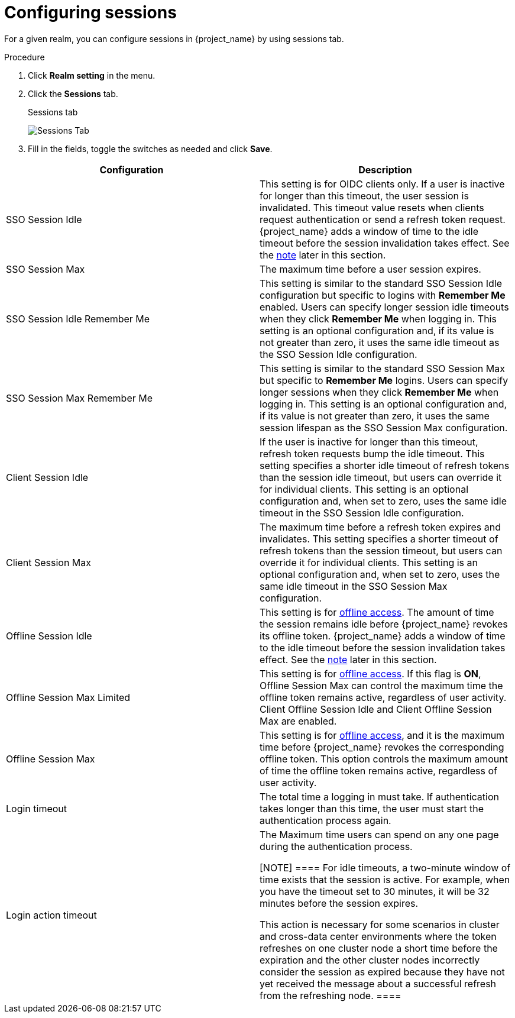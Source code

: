 [[_sessions]]
= Configuring sessions

For a given realm, you can configure sessions in {project_name} by using sessions tab.

.Procedure

. Click *Realm setting* in the menu.

. Click the *Sessions* tab.
+
.Sessions tab
image:{project_images}/sessions-tab.png[Sessions Tab]

. Fill in the fields, toggle the switches as needed and click *Save*.

|===
|Configuration|Description

|SSO Session Idle
|This setting is for OIDC clients only. If a user is inactive for longer than this timeout, the user session is invalidated. This timeout value resets when clients request authentication or send a refresh token request. {project_name} adds a window of time to the idle timeout before the session invalidation takes effect. See the <<_idle_timeouts_note, note>> later in this section.

|SSO Session Max
|The maximum time before a user session expires.

|SSO Session Idle Remember Me
|This setting is similar to the standard SSO Session Idle configuration but specific to logins with *Remember Me* enabled. Users can specify longer session idle timeouts when they click *Remember Me* when logging in. This setting is an optional configuration and, if its value is not greater than zero, it uses the same idle timeout as the SSO Session Idle configuration.

|SSO Session Max Remember Me
|This setting is similar to the standard SSO Session Max but specific to *Remember Me* logins. Users can specify longer sessions when they click *Remember Me* when logging in. This setting is an optional configuration and, if its value is not greater than zero, it uses the same session lifespan as the SSO Session Max configuration.

|Client Session Idle
|If the user is inactive for longer than this timeout, refresh token requests bump the idle timeout. This setting specifies a shorter idle timeout of refresh tokens than the session idle timeout, but users can override it for individual clients. This setting is an optional configuration and, when set to zero, uses the same idle timeout in the SSO Session Idle configuration.

|Client Session Max
|The maximum time before a refresh token expires and invalidates. This setting specifies a shorter timeout of refresh tokens than the session timeout, but users can override it for individual clients. This setting is an optional configuration and, when set to zero, uses the same idle timeout in the SSO Session Max configuration.

[[_offline-session-idle]]
|Offline Session Idle
|This setting is for <<_offline-access, offline access>>. The amount of time the session remains idle before {project_name} revokes its offline token. {project_name} adds a window of time to the idle timeout before the session invalidation takes effect. See the <<_idle_timeouts_note, note>> later in this section.

[[_offline-session-max-limited]]
|Offline Session Max Limited
|This setting is for <<_offline-access, offline access>>. If this flag is *ON*, Offline Session Max can control the maximum time the offline token remains active, regardless of user activity. Client Offline Session Idle and Client Offline Session Max are enabled.

[[_offline-session-max]]
|Offline Session Max
|This setting is for <<_offline-access, offline access>>, and it is the maximum time before {project_name} revokes the corresponding offline token. This option controls the maximum amount of time the offline token remains active, regardless of user activity.

|Login timeout
|The total time a logging in must take. If authentication takes longer than this time, the user must start the authentication process again.

|Login action timeout
|The Maximum time users can spend on any one page during the authentication process.

[[_idle_timeouts_note]]

[NOTE]
====
For idle timeouts, a two-minute window of time exists that the session is active. For example, when you have the timeout set to 30 minutes, it will be 32 minutes before the session expires. 

This action is necessary for some scenarios in cluster and cross-data center environments where the token refreshes on one cluster node a short time before the expiration and the other cluster nodes incorrectly consider the session as expired because they have not yet received the message about a successful refresh from the refreshing node.
====